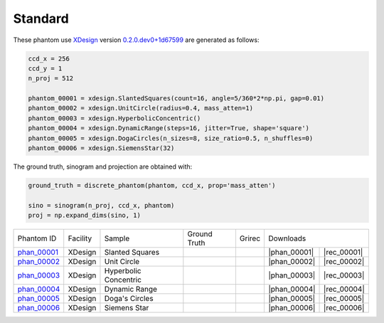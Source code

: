 Standard
--------

.. |rec00001| image:: ../img/phantom_00001_00000.png
    :width: 20pt
    :height: 20pt

.. |gt00001| image:: ../img/phantom_00001_ground_truth.png
    :width: 20pt
    :height: 20pt

.. |phan_00001| replace:: :download:`gen_script.py <../../../docs/demo/phantom_00001.py>`

.. |rec_00001| replace:: :download:`rec_script.py <../../../docs/demo/rec_phantom_00001.py>`

.. _phan_00001: https://www.globus.org/app/transfer?origin_id=e133a81a-6d04-11e5-ba46-22000b92c6ec&origin_path=%2Ftomobank%2F/

.. |rec00002| image:: ../img/phantom_00002_00000.png
    :width: 20pt
    :height: 20pt

.. |gt00002| image:: ../img/phantom_00002_ground_truth.png
    :width: 20pt
    :height: 20pt

.. |phan_00002| replace:: :download:`gen_script.py <../../../docs/demo/phantom_00002.py>`

.. |rec_00002| replace:: :download:`rec_script.py <../../../docs/demo/rec_phantom_00002.py>`

.. _phan_00002: https://www.globus.org/app/transfer?origin_id=e133a81a-6d04-11e5-ba46-22000b92c6ec&origin_path=%2Ftomobank%2F/

.. |rec00003| image:: ../img/phantom_00003_00000.png
    :width: 20pt
    :height: 20pt

.. |gt00003| image:: ../img/phantom_00003_ground_truth.png
    :width: 20pt
    :height: 20pt

.. |phan_00003| replace:: :download:`gen_script.py <../../../docs/demo/phantom_00003.py>`

.. |rec_00003| replace:: :download:`rec_script.py <../../../docs/demo/rec_phantom_00003.py>`

.. _phan_00003: https://www.globus.org/app/transfer?origin_id=e133a81a-6d04-11e5-ba46-22000b92c6ec&origin_path=%2Ftomobank%2F/

.. |rec00004| image:: ../img/phantom_00004_00000.png
    :width: 20pt
    :height: 20pt

.. |gt00004| image:: ../img/phantom_00004_ground_truth.png
    :width: 20pt
    :height: 20pt

.. |phan_00004| replace:: :download:`gen_script.py <../../../docs/demo/phantom_00004.py>`

.. |rec_00004| replace:: :download:`rec_script.py <../../../docs/demo/rec_phantom_00004.py>`

.. _phan_00004: https://www.globus.org/app/transfer?origin_id=e133a81a-6d04-11e5-ba46-22000b92c6ec&origin_path=%2Ftomobank%2F/

.. |rec00005| image:: ../img/phantom_00005_00000.png
    :width: 20pt
    :height: 20pt

.. |gt00005| image:: ../img/phantom_00005_ground_truth.png
    :width: 20pt
    :height: 20pt

.. |phan_00005| replace:: :download:`gen_script.py <../../../docs/demo/phantom_00005.py>`

.. |rec_00005| replace:: :download:`rec_script.py <../../../docs/demo/rec_phantom_00005.py>`

.. _phan_00005: https://www.globus.org/app/transfer?origin_id=e133a81a-6d04-11e5-ba46-22000b92c6ec&origin_path=%2Ftomobank%2F/

.. |rec00006| image:: ../img/phantom_00006_00000.png
    :width: 20pt
    :height: 20pt

.. |gt00006| image:: ../img/phantom_00006_ground_truth.png
    :width: 20pt
    :height: 20pt

.. |phan_00006| replace:: :download:`gen_script.py <../../../docs/demo/phantom_00006.py>`

.. |rec_00006| replace:: :download:`rec_script.py <../../../docs/demo/rec_phantom_00006.py>`

.. _phan_00006: https://www.globus.org/app/transfer?origin_id=e133a81a-6d04-11e5-ba46-22000b92c6ec&origin_path=%2Ftomobank%2F/

These phantom use `XDesign <http://myxdesign.readthedocs.io/>`_ 
version `0.2.0.dev0+1d67599 <https://github.com/tomography/xdesign/tree/1d67599b8f104ebded86bac98100dbf15e251a66>`_
are generated as follows:     


.. code:: python

    ccd_x = 256 
    ccd_y = 1
    n_proj = 512

    phantom_00001 = xdesign.SlantedSquares(count=16, angle=5/360*2*np.pi, gap=0.01)
    phantom_00002 = xdesign.UnitCircle(radius=0.4, mass_atten=1)
    phantom_00003 = xdesign.HyperbolicConcentric()
    phantom_00004 = xdesign.DynamicRange(steps=16, jitter=True, shape='square')
    phantom_00005 = xdesign.DogaCircles(n_sizes=8, size_ratio=0.5, n_shuffles=0)
    phantom_00006 = xdesign.SiemensStar(32)

The ground truth, sinogram and projection are obtained with:

.. code:: python

    ground_truth = discrete_phantom(phantom, ccd_x, prop='mass_atten')
    
    sino = sinogram(n_proj, ccd_x, phantom)
    proj = np.expand_dims(sino, 1)

+---------------+----------------+------------------------+--------------+------------+--------------------+--------------+
|  Phantom ID   |    Facility    |    Sample              | Ground Truth |  Grirec    |                Downloads          |                             
+---------------+----------------+------------------------+--------------+------------+--------------------+--------------+
|  phan_00001_  |    XDesign     |  Slanted Squares       |  |gt00001|   | |rec00001| |      |phan_00001|  |  |rec_00001| |
+---------------+----------------+------------------------+--------------+------------+--------------------+--------------+
|  phan_00002_  |    XDesign     |  Unit Circle           |  |gt00002|   | |rec00002| |      |phan_00002|  |  |rec_00002| |
+---------------+----------------+------------------------+--------------+------------+--------------------+--------------+
|  phan_00003_  |    XDesign     |  Hyperbolic Concentric |  |gt00003|   | |rec00003| |      |phan_00003|  |  |rec_00003| |
+---------------+----------------+------------------------+--------------+------------+--------------------+--------------+
|  phan_00004_  |    XDesign     |  Dynamic Range         |  |gt00004|   | |rec00004| |      |phan_00004|  |  |rec_00004| |
+---------------+----------------+------------------------+--------------+------------+--------------------+--------------+
|  phan_00005_  |    XDesign     |  Doga's Circles        |  |gt00005|   | |rec00005| |      |phan_00005|  |  |rec_00005| |
+---------------+----------------+------------------------+--------------+------------+--------------------+--------------+
|  phan_00006_  |    XDesign     |  Siemens Star          |  |gt00006|   | |rec00006| |      |phan_00006|  |  |rec_00006| |
+---------------+----------------+------------------------+--------------+------------+--------------------+--------------+


